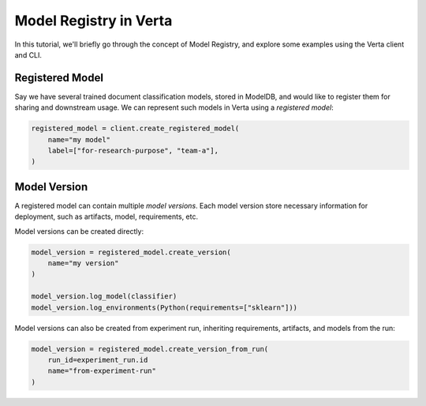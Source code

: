 Model Registry in Verta
=======================
In this tutorial, we'll briefly go through the concept of Model Registry, and explore some examples using the Verta client and CLI.

Registered Model
----------------
Say we have several trained document classification models, stored in ModelDB, and would like to register them for sharing and downstream usage.
We can represent such models in Verta using a *registered model*:

.. code-block:: python

    registered_model = client.create_registered_model(
        name="my model"
        label=["for-research-purpose", "team-a"],
    )

Model Version
-------------
A registered model can contain multiple *model versions*.
Each model version store necessary information for deployment, such as artifacts, model, requirements, etc.

Model versions can be created directly:

.. code-block:: python

    model_version = registered_model.create_version(
        name="my version"
    )

    model_version.log_model(classifier)
    model_version.log_environments(Python(requirements=["sklearn"]))
Model versions can also be created from experiment run, inheriting requirements, artifacts, and models from the run:

.. code-block:: python

    model_version = registered_model.create_version_from_run(
        run_id=experiment_run.id
        name="from-experiment-run"
    )
